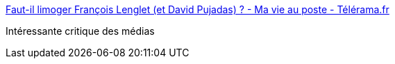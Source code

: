 :jbake-type: post
:jbake-status: published
:jbake-title: Faut-il limoger François Lenglet (et David Pujadas) ? - Ma vie au poste - Télérama.fr
:jbake-tags: media,politique,sociologie,_mois_juin,_année_2016
:jbake-date: 2016-06-01
:jbake-depth: ../
:jbake-uri: shaarli/1464782334000.adoc
:jbake-source: https://nicolas-delsaux.hd.free.fr/Shaarli?searchterm=http%3A%2F%2Ftelevision.telerama.fr%2Ftelevision%2Ffaut-il-limoger-francois-lenglet-et-david-pujadas%2C143322.php&searchtags=media+politique+sociologie+_mois_juin+_ann%C3%A9e_2016
:jbake-style: shaarli

http://television.telerama.fr/television/faut-il-limoger-francois-lenglet-et-david-pujadas,143322.php[Faut-il limoger François Lenglet (et David Pujadas) ? - Ma vie au poste - Télérama.fr]

Intéressante critique des médias
